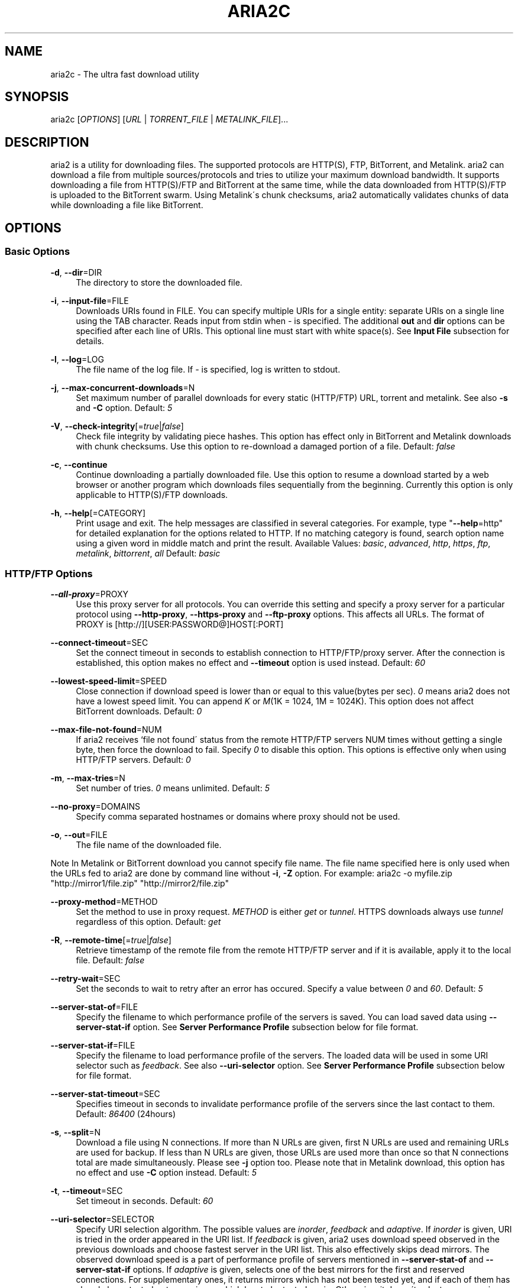 .\"     Title: aria2c
.\"    Author: 
.\" Generator: DocBook XSL Stylesheets v1.73.2 <http://docbook.sf.net/>
.\"      Date: 02/28/2009
.\"    Manual: 
.\"    Source: 
.\"
.TH "ARIA2C" "1" "02/28/2009" "" ""
.\" disable hyphenation
.nh
.\" disable justification (adjust text to left margin only)
.ad l
.SH "NAME"
aria2c \- The ultra fast download utility
.SH "SYNOPSIS"
aria2c [\fIOPTIONS\fR] [\fIURL\fR | \fITORRENT_FILE\fR | \fIMETALINK_FILE\fR]\&...
.sp
.SH "DESCRIPTION"
aria2 is a utility for downloading files\&. The supported protocols are HTTP(S), FTP, BitTorrent, and Metalink\&. aria2 can download a file from multiple sources/protocols and tries to utilize your maximum download bandwidth\&. It supports downloading a file from HTTP(S)/FTP and BitTorrent at the same time, while the data downloaded from HTTP(S)/FTP is uploaded to the BitTorrent swarm\&. Using Metalink\'s chunk checksums, aria2 automatically validates chunks of data while downloading a file like BitTorrent\&.
.sp
.SH "OPTIONS"
.SS "Basic Options"
.PP
\fB\-d\fR, \fB\-\-dir\fR=DIR
.RS 4
The directory to store the downloaded file\&.
.RE
.PP
\fB\-i\fR, \fB\-\-input\-file\fR=FILE
.RS 4
Downloads URIs found in FILE\&. You can specify multiple URIs for a single entity: separate URIs on a single line using the TAB character\&. Reads input from stdin when
\fI\-\fR
is specified\&. The additional
\fBout\fR
and
\fBdir\fR
options can be specified after each line of URIs\&. This optional line must start with white space(s)\&. See
\fBInput File\fR
subsection for details\&.
.RE
.PP
\fB\-l\fR, \fB\-\-log\fR=LOG
.RS 4
The file name of the log file\&. If
\fI\-\fR
is specified, log is written to stdout\&.
.RE
.PP
\fB\-j\fR, \fB\-\-max\-concurrent\-downloads\fR=N
.RS 4
Set maximum number of parallel downloads for every static (HTTP/FTP) URL, torrent and metalink\&. See also
\fB\-s\fR
and
\fB\-C\fR
option\&. Default:
\fI5\fR
.RE
.PP
\fB\-V\fR, \fB\-\-check\-integrity\fR[=\fItrue\fR|\fIfalse\fR]
.RS 4
Check file integrity by validating piece hashes\&. This option has effect only in BitTorrent and Metalink downloads with chunk checksums\&. Use this option to re\-download a damaged portion of a file\&. Default:
\fIfalse\fR
.RE
.PP
\fB\-c\fR, \fB\-\-continue\fR
.RS 4
Continue downloading a partially downloaded file\&. Use this option to resume a download started by a web browser or another program which downloads files sequentially from the beginning\&. Currently this option is only applicable to HTTP(S)/FTP downloads\&.
.RE
.PP
\fB\-h\fR, \fB\-\-help\fR[=CATEGORY]
.RS 4
Print usage and exit\&. The help messages are classified in several categories\&. For example, type "\fB\-\-help\fR=http" for detailed explanation for the options related to HTTP\&. If no matching category is found, search option name using a given word in middle match and print the result\&. Available Values:
\fIbasic\fR,
\fIadvanced\fR,
\fIhttp\fR,
\fIhttps\fR,
\fIftp\fR,
\fImetalink\fR,
\fIbittorrent\fR,
\fIall\fR
Default:
\fIbasic\fR
.RE
.SS "HTTP/FTP Options"
.PP
\fB\-\-all\-proxy\fR=PROXY
.RS 4
Use this proxy server for all protocols\&. You can override this setting and specify a proxy server for a particular protocol using
\fB\-\-http\-proxy\fR,
\fB\-\-https\-proxy\fR
and
\fB\-\-ftp\-proxy\fR
options\&. This affects all URLs\&. The format of PROXY is [http://][USER:PASSWORD@]HOST[:PORT]
.RE
.PP
\fB\-\-connect\-timeout\fR=SEC
.RS 4
Set the connect timeout in seconds to establish connection to HTTP/FTP/proxy server\&. After the connection is established, this option makes no effect and
\fB\-\-timeout\fR
option is used instead\&. Default:
\fI60\fR
.RE
.PP
\fB\-\-lowest\-speed\-limit\fR=SPEED
.RS 4
Close connection if download speed is lower than or equal to this value(bytes per sec)\&.
\fI0\fR
means aria2 does not have a lowest speed limit\&. You can append
\fIK\fR
or
\fIM\fR(1K = 1024, 1M = 1024K)\&. This option does not affect BitTorrent downloads\&. Default:
\fI0\fR
.RE
.PP
\fB\-\-max\-file\-not\-found\fR=NUM
.RS 4
If aria2 receives `file not found\' status from the remote HTTP/FTP servers NUM times without getting a single byte, then force the download to fail\&. Specify
\fI0\fR
to disable this option\&. This options is effective only when using HTTP/FTP servers\&. Default:
\fI0\fR
.RE
.PP
\fB\-m\fR, \fB\-\-max\-tries\fR=N
.RS 4
Set number of tries\&.
\fI0\fR
means unlimited\&. Default:
\fI5\fR
.RE
.PP
\fB\-\-no\-proxy\fR=DOMAINS
.RS 4
Specify comma separated hostnames or domains where proxy should not be used\&.
.RE
.PP
\fB\-o\fR, \fB\-\-out\fR=FILE
.RS 4
The file name of the downloaded file\&.
.RE
.sp
.it 1 an-trap
.nr an-no-space-flag 1
.nr an-break-flag 1
.br
Note
In Metalink or BitTorrent download you cannot specify file name\&. The file name specified here is only used when the URLs fed to aria2 are done by command line without \fB\-i\fR, \fB\-Z\fR option\&. For example: aria2c \-o myfile\&.zip "http://mirror1/file\&.zip" "http://mirror2/file\&.zip"
.PP
\fB\-\-proxy\-method\fR=METHOD
.RS 4
Set the method to use in proxy request\&.
\fIMETHOD\fR
is either
\fIget\fR
or
\fItunnel\fR\&. HTTPS downloads always use
\fItunnel\fR
regardless of this option\&. Default:
\fIget\fR
.RE
.PP
\fB\-R\fR, \fB\-\-remote\-time\fR[=\fItrue\fR|\fIfalse\fR]
.RS 4
Retrieve timestamp of the remote file from the remote HTTP/FTP server and if it is available, apply it to the local file\&. Default:
\fIfalse\fR
.RE
.PP
\fB\-\-retry\-wait\fR=SEC
.RS 4
Set the seconds to wait to retry after an error has occured\&. Specify a value between
\fI0\fR
and
\fI60\fR\&. Default:
\fI5\fR
.RE
.PP
\fB\-\-server\-stat\-of\fR=FILE
.RS 4
Specify the filename to which performance profile of the servers is saved\&. You can load saved data using
\fB\-\-server\-stat\-if\fR
option\&. See
\fBServer Performance Profile\fR
subsection below for file format\&.
.RE
.PP
\fB\-\-server\-stat\-if\fR=FILE
.RS 4
Specify the filename to load performance profile of the servers\&. The loaded data will be used in some URI selector such as
\fIfeedback\fR\&. See also
\fB\-\-uri\-selector\fR
option\&. See
\fBServer Performance Profile\fR
subsection below for file format\&.
.RE
.PP
\fB\-\-server\-stat\-timeout\fR=SEC
.RS 4
Specifies timeout in seconds to invalidate performance profile of the servers since the last contact to them\&. Default:
\fI86400\fR
(24hours)
.RE
.PP
\fB\-s\fR, \fB\-\-split\fR=N
.RS 4
Download a file using N connections\&. If more than N URLs are given, first N URLs are used and remaining URLs are used for backup\&. If less than N URLs are given, those URLs are used more than once so that N connections total are made simultaneously\&. Please see
\fB\-j\fR
option too\&. Please note that in Metalink download, this option has no effect and use
\fB\-C\fR
option instead\&. Default:
\fI5\fR
.RE
.PP
\fB\-t\fR, \fB\-\-timeout\fR=SEC
.RS 4
Set timeout in seconds\&. Default:
\fI60\fR
.RE
.PP
\fB\-\-uri\-selector\fR=SELECTOR
.RS 4
Specify URI selection algorithm\&. The possible values are
\fIinorder\fR,
\fIfeedback\fR
and
\fIadaptive\fR\&. If
\fIinorder\fR
is given, URI is tried in the order appeared in the URI list\&. If
\fIfeedback\fR
is given, aria2 uses download speed observed in the previous downloads and choose fastest server in the URI list\&. This also effectively skips dead mirrors\&. The observed download speed is a part of performance profile of servers mentioned in
\fB\-\-server\-stat\-of\fR
and
\fB\-\-server\-stat\-if\fR
options\&. If
\fIadaptive\fR
is given, selects one of the best mirrors for the first and reserved connections\&. For supplementary ones, it returns mirrors which has not been tested yet, and if each of them has already been tested, returns mirrors which has to be tested again\&. Otherwise, it doesn\'t select anymore mirrors\&. Like
\fIfeedback\fR, it uses a performance profile of servers\&. Default:
\fIinorder\fR
.RE
.SS "HTTP Specific Options"
.PP
\fB\-\-ca\-certificate\fR=FILE
.RS 4
Use the certificate authorities in FILE to verify the peers\&. The certificate file must be in PEM format and can contain multiple CA certificates\&. Use
\fB\-\-check\-certificate\fR
option to enable verification\&.
.RE
.PP
\fB\-\-certificate\fR=FILE
.RS 4
Use the client certificate in FILE\&. The certificate must be in PEM format\&. You may use
\fB\-\-private\-key\fR
option to specify the private key\&.
.RE
.PP
\fB\-\-check\-certificate\fR[=\fItrue\fR|\fIfalse\fR]
.RS 4
Verify the peer using certificates specified in
\fB\-\-ca\-certificate\fR
option\&. Default:
\fItrue\fR
.RE
.PP
\fB\-\-http\-auth\-challenge\fR[=\fItrue\fR|\fIfalse\fR]
.RS 4
Send HTTP authorization header only when it is requested by the server\&. If
\fIfalse\fR
is set, then authorization header is always sent to the server\&. There is an exception: if username and password are embedded in URI, authorization header is always sent to the server regardless of this option\&. Default:
\fItrue\fR
.RE
.PP
\fB\-\-http\-auth\-scheme\fR=SCHEME
.RS 4
Set HTTP authentication scheme\&. Currently,
\fIbasic\fR
is the only supported scheme\&. Default:
\fIbasic\fR
.RE
.PP
\fB\-\-http\-user\fR=USER
.RS 4
Set HTTP user\&. This affects all URLs\&.
.RE
.PP
\fB\-\-http\-passwd\fR=PASSWD
.RS 4
Set HTTP password\&. This affects all URLs\&.
.RE
.PP
\fB\-\-http\-proxy\fR=PROXY
.RS 4
Use this proxy server for HTTP\&. See also
\fB\-\-all\-proxy\fR
option\&. This affects all URLs\&. The format of PROXY is [http://][USER:PASSWORD@]HOST[:PORT]
.RE
.PP
\fB\-\-https\-proxy\fR=PROXY
.RS 4
Use this proxy server for HTTPS\&. See also
\fB\-\-all\-proxy\fR
option\&. This affects all URLs\&. The format of PROXY is [http://][USER:PASSWORD@]HOST[:PORT]
.RE
.PP
\fB\-\-private\-key\fR=FILE
.RS 4
Use the private key in FILE\&. The private key must be decrypted and in PEM format\&. The behavior when encrypted one is given is undefined\&. See also
\fB\-\-certificate\fR
option\&.
.RE
.PP
\fB\-\-referer\fR=REFERER
.RS 4
Set Referer\&. This affects all URLs\&.
.RE
.PP
\fB\-\-enable\-http\-keep\-alive\fR[=\fItrue\fR|\fIfalse\fR]
.RS 4
Enable HTTP/1\&.1 persistent connection\&. Default:
\fItrue\fR
.RE
.PP
\fB\-\-enable\-http\-pipelining\fR[=\fItrue\fR|\fIfalse\fR]
.RS 4
Enable HTTP/1\&.1 pipelining\&. Default:
\fIfalse\fR
.RE
.PP
\fB\-\-header\fR=HEADER
.RS 4
Append HEADER to HTTP request header\&. You can use this option repeatedly to specify more than one header: aria2c
\fB\-\-header\fR="X\-A: b78"
\fB\-\-header\fR="X\-B: 9J1" "http://host/file"
.RE
.PP
\fB\-\-load\-cookies\fR=FILE
.RS 4
Load Cookies from FILE using the Firefox3 format (SQLite3) and the Mozilla/Firefox(1\&.x/2\&.x)/Netscape format\&.
.RE
.sp
.it 1 an-trap
.nr an-no-space-flag 1
.nr an-break-flag 1
.br
Note
If aria2 is built without libsqlite3, then it doesn\'t support Firefox3 cookie format\&.
.PP
\fB\-\-use\-head\fR[=\fItrue\fR|\fIfalse\fR]
.RS 4
Use HEAD method for the first request to the HTTP server\&. Default:
\fItrue\fR
.RE
.PP
\fB\-U\fR, \fB\-\-user\-agent\fR=USER_AGENT
.RS 4
Set user agent for HTTP(S) downloads\&.
.RE
.SS "FTP Specific Options"
.PP
\fB\-\-ftp\-user\fR=USER
.RS 4
Set FTP user\&. This affects all URLs\&. Default:
\fIanonymous\fR
.RE
.PP
\fB\-\-ftp\-passwd\fR=PASSWD
.RS 4
Set FTP password\&. This affects all URLs\&. Default:
\fIARIA2USER@\fR
.RE
.PP
\fB\-p\fR, \fB\-\-ftp\-pasv\fR[=\fItrue\fR|\fIfalse\fR]
.RS 4
Use the passive mode in FTP\&. If
\fIfalse\fR
is given, the active mode will be used\&. Default:
\fItrue\fR
.RE
.PP
\fB\-\-ftp\-proxy\fR=PROXY
.RS 4
Use this proxy server for FTP\&. See also
\fB\-\-all\-proxy\fR
option\&. This affects all URLs\&. The format of PROXY is [http://][USER:PASSWORD@]HOST[:PORT]
.RE
.PP
\fB\-\-ftp\-type\fR=TYPE
.RS 4
Set FTP transfer type\&. TYPE is either
\fIbinary\fR
or
\fIascii\fR\&. Default:
\fIbinary\fR
.RE
.PP
\fB\-\-ftp\-reuse\-connection\fR[=\fItrue\fR|\fIfalse\fR]
.RS 4
Reuse connection in FTP\&. Default:
\fItrue\fR
.RE
.PP
\fB\-n\fR, \fB\-\-no\-netrc\fR
.RS 4
Disables netrc support\&. netrc support is enabled by default\&.
.RE
.SS "BitTorrent/Metalink Options"
.PP
\fB\-\-select\-file\fR=INDEX\&...
.RS 4
Set file to download by specifying its index\&. You can find the file index using the
\fB\-\-show\-files\fR
option\&. Multiple indexes can be specified by using ",", for example:
\fI3,6\fR\&. You can also use "\-" to specify a range:
\fI1\-5\fR\&. "," and "\-" can be used together:
\fI1\-5,8,9\fR\&. When used with the \-M option, index may vary depending on the query (see
\fB\-\-metalink\-\fR* options)\&.
.RE
.sp
.it 1 an-trap
.nr an-no-space-flag 1
.nr an-break-flag 1
.br
Note
In multi file torrent, the adjacent files specified by this option may also be downloaded\&. This is by design, not a bug\&. A single piece may include several files or part of files, and aria2 writes the piece to the appropriate files\&.
.PP
\fB\-S\fR, \fB\-\-show\-files\fR
.RS 4
Print file listing of \&.torrent or \&.metalink file and exit\&. In case of \&.torrent file, additional information (infohash, piece length, etc) is also printed\&.
.RE
.SS "BitTorrent Specific Options"
.PP
\fB\-\-bt\-external\-ip\fR=IPADDRESS
.RS 4
Specify the external IP address to report to a BitTorrent tracker\&. Although this function is named "external", it can accept any kind of IP addresses\&. IPADDRESS must be a numeric IP address\&.
.RE
.PP
\fB\-\-bt\-hash\-check\-seed\fR[=\fItrue\fR|\fIfalse\fR]
.RS 4
If
\fItrue\fR
is given, after hash check using
\fB\-\-check\-integrity\fR
option and file is complete, continue to seed file\&. If you want to check file and download it only when it is damaged or incomplete, set this option to
\fIfalse\fR\&. This option has effect only on BitTorrent download\&. Default:
\fItrue\fR
.RE
.PP
\fB\-\-bt\-max\-open\-files\fR=NUM
.RS 4
Specify maximum number of files to open in each BitTorrent download\&. Default:
\fI100\fR
.RE
.PP
\fB\-\-bt\-max\-peers\fR=NUM
.RS 4
Specify the maximum number of peers per torrent\&.
\fI0\fR
means unlimited\&. See also
\fB\-\-bt\-request\-peer\-speed\-limit\fR
option\&. Default:
\fI55\fR
.RE
.PP
\fB\-\-bt\-min\-crypto\-level\fR=\fIplain\fR|\fIarc4\fR
.RS 4
Set minimum level of encryption method\&. If several encryption methods are provided by a peer, aria2 chooses the lowest one which satisfies the given level\&. Default:
\fIplain\fR
.RE
.PP
\fB\-\-bt\-require\-crypto\fR=\fItrue\fR|\fIfalse\fR
.RS 4
If true is given, aria2 doesn\'t accept and establish connection with legacy BitTorrent handshake(\e19BitTorrent protocol)\&. Thus aria2 always uses Obfuscation handshake\&. Default:
\fIfalse\fR
.RE
.PP
\fB\-\-bt\-request\-peer\-speed\-limit\fR=SPEED
.RS 4
If the whole download speed of every torrent is lower than SPEED, aria2 temporarily increases the number of peers to try for more download speed\&. Configuring this option with your preferred download speed can increase your download speed in some cases\&. You can append
\fIK\fR
or
\fIM\fR(1K = 1024, 1M = 1024K)\&. Default:
\fI50K\fR
.RE
.PP
\fB\-\-bt\-seed\-unverified\fR[=\fItrue\fR|\fIfalse\fR]
.RS 4
Seed previously downloaded files without verifying piece hashes\&. Default:
\fIfalse\fR
.RE
.PP
\fB\-\-dht\-entry\-point\fR=HOST:PORT
.RS 4
Set host and port as an entry point to DHT network\&.
.RE
.PP
\fB\-\-dht\-file\-path\fR=PATH
.RS 4
Change the DHT routing table file to PATH\&. Default:
\fI$HOME/\&.aria2/dht\&.dat\fR
.RE
.PP
\fB\-\-dht\-listen\-port\fR=PORT\&...
.RS 4
Set UDP listening port for DHT\&. Multiple ports can be specified by using ",", for example:
\fI6881,6885\fR\&. You can also use "\-" to specify a range:
\fI6881\-6999\fR\&. "," and "\-" can be used together\&. Default:
\fI6881\-6999\fR
.RE
.sp
.it 1 an-trap
.nr an-no-space-flag 1
.nr an-break-flag 1
.br
Note
Make sure that the specified ports are open for incoming UDP traffic\&.
.PP
\fB\-\-direct\-file\-mapping\fR=\fItrue\fR|\fIfalse\fR
.RS 4
Directly read from and write to each file mentioned in \&.torrent file\&. Use this option if lots of files are listed in \&.torrent file and aria2 complains it cannot open files anymore\&. Default:
\fItrue\fR
.RE
.PP
\fB\-\-enable\-dht\fR[=\fItrue\fR|\fIfalse\fR]
.RS 4
Enable DHT functionality\&. If a private flag is set in a torrent, aria2 doesn\'t use DHT for that download even if
\fItrue\fR
is given\&. Default:
\fIfalse\fR
.RE
.PP
\fB\-\-enable\-peer\-exchange\fR[=\fItrue\fR|\fIfalse\fR]
.RS 4
Enable Peer Exchange extension\&. If a private flag is set in a torrent, this feature is disabled for that download even if
\fItrue\fR
is given\&. Default:
\fItrue\fR
.RE
.PP
\fB\-\-follow\-torrent\fR=\fItrue\fR|\fIfalse\fR|\fImem\fR
.RS 4
If
\fItrue\fR
or
\fImem\fR
is specified, when a file whose suffix is "\&.torrent" or content type is "application/x\-bittorrent" is downloaded, aria2 parses it as a torrent file and downloads files mentioned in it\&. If
\fImem\fR
is specified, a torrent file is not written to the disk, but is just kept in memory\&. If
\fIfalse\fR
is specified, the action mentioned above is not taken\&. Default:
\fItrue\fR
.RE
.PP
\fB\-\-listen\-port\fR=PORT\&...
.RS 4
Set TCP port number for BitTorrent downloads\&. Multiple ports can be specified by using ",", for example:
\fI6881,6885\fR\&. You can also use "\-" to specify a range:
\fI6881\-6999\fR\&. "," and "\-" can be used together:
\fI6881\-6889,6999\fR\&. Default:
\fI6881\-6999\fR
.RE
.sp
.it 1 an-trap
.nr an-no-space-flag 1
.nr an-break-flag 1
.br
Note
Make sure that the specified ports are open for incoming TCP traffic\&.
.PP
\fB\-\-max\-overall\-upload\-limit\fR=SPEED
.RS 4
Set max overall upload speed in bytes/sec\&.
\fI0\fR
means unrestricted\&. You can append
\fIK\fR
or
\fIM\fR(1K = 1024, 1M = 1024K)\&. To limit the upload speed per torrent, use
\fB\-\-max\-upload\-limit\fR
option\&. If non\-zero value is specified,
\fB\-\-max\-upload\-limit\fR
option is ignored\&. Default:
\fI0\fR
.RE
.PP
\fB\-u\fR, \fB\-\-max\-upload\-limit\fR=SPEED
.RS 4
Set max upload speed per each torrent in bytes/sec\&.
\fI0\fR
means unrestricted\&. You can append
\fIK\fR
or
\fIM\fR(1K = 1024, 1M = 1024K)\&. To limit the overall upload speed, use
\fB\-\-max\-overall\-upload\-limit\fR
option\&. Default:
\fI0\fR
.RE
.PP
\fB\-\-peer\-id\-prefix\fR=PEERI_ID_PREFIX
.RS 4
Specify the prefix of peer ID\&. The peer ID in BitTorrent is 20 byte length\&. If more than 20 bytes are specified, only first 20 bytes are used\&. If less than 20 bytes are specified, the random alphabet characters are added to make it\'s length 20 bytes\&. Default:
\fI\-aria2\-\fR
.RE
.PP
\fB\-\-seed\-ratio\fR=RATIO
.RS 4
Specify share ratio\&. Seed completed torrents until share ratio reaches RATIO\&. You are strongly encouraged to specify equals or more than
\fI1\&.0\fR
here\&. Specify
\fI0\&.0\fR
if you intend to do seeding regardless of share ratio\&. If
\fB\-\-seed\-time\fR
option is specified along with this option, seeding ends when at least one of the conditions is satisfied\&. Default:
\fI1\&.0\fR
.RE
.PP
\fB\-\-seed\-time\fR=MINUTES
.RS 4
Specify seeding time in minutes\&. Also see the
\fB\-\-seed\-ratio\fR
option\&.
.RE
.PP
\fB\-T\fR, \fB\-\-torrent\-file\fR=TORRENT_FILE
.RS 4
The path to the \&.torrent file\&. You are not required to use this option because you can specify a torrent file without \-T\&.
.RE
.SS "Metalink Specific Options"
.PP
\fB\-\-follow\-metalink\fR=\fItrue\fR|\fIfalse\fR|\fImem\fR
.RS 4
If
\fItrue\fR
or
\fImem\fR
is specified, when a file whose suffix is "\&.metaink" or content type of "application/metalink+xml" is downloaded, aria2 parses it as a metalink file and downloads files mentioned in it\&. If
\fImem\fR
is specified, a metalink file is not written to the disk, but is just kept in memory\&. If
\fIfalse\fR
is specified, the action mentioned above is not taken\&. Default:
\fItrue\fR
.RE
.PP
\fB\-M\fR, \fB\-\-metalink\-file\fR=METALINK_FILE
.RS 4
The file path to \&.metalink file\&. You are not required to use this option because you can specify a metalink file without \-M\&.
.RE
.PP
\fB\-C\fR, \fB\-\-metalink\-servers\fR=NUM_SERVERS
.RS 4
The number of servers to connect to simultaneously\&. Some Metalinks regulate the number of servers to connect\&. aria2 strictly respects them\&. This means that if Metalink defines the maxconnections attribute lower than NUM_SERVERS, then aria2 uses the value of maxconnections attribute instead of NUM_SERVERS\&. See also
\fB\-s\fR
and
\fB\-j\fR
options\&. Default:
\fI5\fR
.RE
.PP
\fB\-\-metalink\-language\fR=LANGUAGE
.RS 4
The language of the file to download\&.
.RE
.PP
\fB\-\-metalink\-location\fR=LOCATION[,\&...]
.RS 4
The location of the preferred server\&. A comma\-delimited list of locations is acceptable, for example,
\fIJP,US\fR\&.
.RE
.PP
\fB\-\-metalink\-os\fR=OS
.RS 4
The operating system of the file to download\&.
.RE
.PP
\fB\-\-metalink\-version\fR=VERSION
.RS 4
The version of the file to download\&.
.RE
.PP
\fB\-\-metalink\-preferred\-protocol\fR=PROTO
.RS 4
Specify preferred protocol\&. The possible values are
\fIhttp\fR,
\fIhttps\fR,
\fIftp\fR
and
\fInone\fR\&. Specify
\fInone\fR
to disable this feature\&. Default:
\fInone\fR
.RE
.PP
\fB\-\-metalink\-enable\-unique\-protocol\fR=\fItrue\fR|\fIfalse\fR
.RS 4
If
\fItrue\fR
is given and several protocols are available for a mirror in a metalink file, aria2 uses one of them\&. Use
\fB\-\-metalink\-preferred\-protocol\fR
option to specify the preference of protocol\&. Default:
\fItrue\fR
.RE
.SS "Advanced Options"
.PP
\fB\-\-allow\-overwrite\fR=\fItrue\fR|\fIfalse\fR
.RS 4
If
\fIfalse\fR
is given, aria2 doesn\'t download a file which already exists but the corresponding \&.aria2 file doesn\'t exist\&. In HTTP(S)/FTP download, if
\fB\-\-auto\-file\-renaming\fR=\fItrue\fR
then, file name will be renamed\&. See
\fB\-\-auto\-file\-renaming\fR
for details\&. Default:
\fIfalse\fR
.RE
.PP
\fB\-\-allow\-piece\-length\-change\fR=\fItrue\fR|\fIfalse\fR
.RS 4
If false is given, aria2 aborts download when a piece length is different from one in a control file\&. If true is given, you can proceed but some download progress will be lost\&. Default:
\fIfalse\fR
.RE
.PP
\fB\-\-async\-dns\fR[=\fItrue\fR|\fIfalse\fR]
.RS 4
Enable asynchronous DNS\&. Default:
\fItrue\fR
.RE
.PP
\fB\-\-auto\-file\-renaming\fR[=\fItrue\fR|\fIfalse\fR]
.RS 4
Rename file name if the same file already exists\&. This option works only in HTTP(S)/FTP download\&. The new file name has a dot and a number(1\&.\&.9999) appended\&. Default:
\fItrue\fR
.RE
.PP
\fB\-\-auto\-save\-interval\fR=SEC
.RS 4
Save a control file(*\&.aria2) every SEC seconds\&. If
\fI0\fR
is given, a control file is not saved during download\&. aria2 saves a control file when it stops regardless of the value\&. The possible values are between
\fI0\fR
to
\fI600\fR\&. Default:
\fI60\fR
.RE
.PP
\fB\-\-conf\-path\fR=PATH
.RS 4
Change the configuration file path to PATH\&. Default:
\fI$HOME/\&.aria2/aria2\&.conf\fR
.RE
.PP
\fB\-D\fR, \fB\-\-daemon\fR
.RS 4
Run as daemon\&.
.RE
.PP
\fB\-\-enable\-direct\-io\fR[=\fItrue\fR|\fIfalse\fR]
.RS 4
Enable directI/O, which lowers cpu usage while allocating/checking files\&. Turn off if you encounter any error\&. Default:
\fItrue\fR
.RE
.PP
\fB\-\-enable\-http\-server\fR[=\fItrue\fR|\fIfalse\fR]
.RS 4
Enable the built\-in HTTP server\&. Currently, this is the experimental feature and it just provides the current download progress\&. Use your web browser(console\-based ones, such as elinks, w3m, are recommended) to connect the server and see what\'s what\&. See also
\fB\-\-http\-server\-listen\-port\fR
option\&. Default:
\fIfalse\fR
.RE
.PP
\fB\-\-event\-poll\fR=POLL
.RS 4
Specify the method for polling events\&. The possible Values are
\fIepoll\fR
and
\fIselect\fR\&. If you use recent Linux that has epoll, then the default value is
\fIepoll\fR\&. Otherwise, the default value is
\fIselect\fR\&.
.RE
.PP
\fB\-\-file\-allocation\fR=METHOD
.RS 4
Specify file allocation method\&. METHOD is either
\fInone\fR
or
\fIprealloc\fR\&.
\fInone\fR
doesn\'t pre\-allocate file space\&.
\fIprealloc\fR
pre\-allocates file space before download begins\&. This may take some time depending on the size of the file\&. Default:
\fIprealloc\fR
.RE
.PP
\fB\-\-log\-level\fR=LEVEL
.RS 4
Set log level to output\&. LEVEL is either
\fIdebug\fR,
\fIinfo\fR,
\fInotice\fR,
\fIwarn\fR
or
\fIerror\fR\&. Default:
\fIdebug\fR
.RE
.PP
\fB\-\-summary\-interval\fR=SEC
.RS 4
Set interval in seconds to output download progress summary\&. Setting
\fI0\fR
suppresses the output\&. Default:
\fI60\fR
.RE
.sp
.it 1 an-trap
.nr an-no-space-flag 1
.nr an-break-flag 1
.br
Note
In multi file torrent downloads, the files adjacent forward to the specified files are also allocated if they share the same piece\&.
.PP
\fB\-Z\fR, \fB\-\-force\-sequential\fR[=\fItrue\fR|\fIfalse\fR]
.RS 4
Fetch URIs in the command\-line sequentially and download each URI in a separate session, like the usual command\-line download utilities\&. Default:
\fIfalse\fR
.RE
.PP
\fB\-\-http\-server\-listen\-port\fR=PORT
.RS 4
Specify a port number for the built\-in HTTP Server to listen to\&. See also
\fB\-\-enable\-http\-server\fR
option\&. The possible Values are
\fI1024\fR\-\fI65535\fR\&. Default:
\fI6800\fR
.RE
.PP
\fB\-\-max\-download\-limit\fR=SPEED
.RS 4
Set max download speed in bytes per sec\&.
\fI0\fR
means unrestricted\&. You can append
\fIK\fR
or
\fIM\fR(1K = 1024, 1M = 1024K)\&. Default:
\fI0\fR
.RE
.PP
\fB\-\-no\-conf\fR
.RS 4
Disable loading aria2\&.conf file\&.
.RE
.PP
\fB\-\-no\-file\-allocation\-limit\fR=SIZE
.RS 4
No file allocation is made for files whose size is smaller than SIZE\&. You can append
\fIK\fR
or
\fIM\fR(1K = 1024, 1M = 1024K)\&. Default:
\fI5M\fR
.RE
.PP
\fB\-P\fR, \fB\-\-parameterized\-uri\fR[=\fItrue\fR|\fIfalse\fR]
.RS 4
Enable parameterized URI support\&. You can specify set of parts:
\fIhttp://{sv1,sv2,sv3}/foo\&.iso\fR\&. Also you can specify numeric sequences with step counter:
\fIhttp://host/image[000\-100:2]\&.img\fR\&. A step counter can be omitted\&. If all URIs do not point to the same file, such as the second example above, \-Z option is required\&. Default:
\fIfalse\fR
.RE
.PP
\fB\-q\fR, \fB\-\-quiet\fR[=\fItrue\fR|\fIfalse\fR]
.RS 4
Make aria2 quiet (no console output)\&. Default:
\fIfalse\fR
.RE
.PP
\fB\-\-realtime\-chunk\-checksum\fR=\fItrue\fR|\fIfalse\fR
.RS 4
Validate chunk of data by calculating checksum while downloading a file if chunk checksums are provided\&. Default:
\fItrue\fR
.RE
.PP
\fB\-\-stop\fR=SEC
.RS 4
Stop application after SEC seconds has passed\&. If
\fI0\fR
is given, this feature is disabled\&. Default:
\fI0\fR
.RE
.PP
\fB\-v\fR, \fB\-\-version\fR
.RS 4
Print the version number, copyright and the configuration information and exit\&.
.RE
.SS "Options That Take An Optional Argument"
The options that have its argument surrounded by square brackets([]) take an optional argument\&. Usually omiting the argument is evaluated to \fItrue\fR\&. If you use short form of these options(such as \fI\-V\fR) and give an argument, then the option name and its argument should be concatenated(e\&.g\&. \fI\-Vfalse\fR)\&. If any spaces are inserted between the option name and the argument, the argument will be treated as URI and usually this is not what you expect\&.
.sp
.SS "URL, TORRENT_FILE, METALINK_FILE"
You can specify multiple URLs in command\-line\&. Unless you specify \fB\-Z\fR option, all URLs must point to the same file or downloading will fail\&.
.sp
You can also specify arbitrary number of torrent files and metalink files stored on a local drive\&. Please note that they are always treated as a separate download\&.
.sp
You can specify both torrent file with \-T option and URLs\&. By doing this, you can download a file from both torrent swarm and HTTP(S)/FTP server at the same time, while the data from HTTP(S)/FTP are uploaded to the torrent swarm\&. Note that only single file torrent can be integrated with HTTP(S)/FTP\&.
.sp
.sp
.it 1 an-trap
.nr an-no-space-flag 1
.nr an-break-flag 1
.br
Note
Make sure that URL is quoted with single(\') or double(") quotation if it contains "&" or any characters that have special meaning in shell\&.
.sp
.SS "Resuming Download"
Usually, you can resume transfer by just issuing same command(aria2c URL) if the previous transfer is made by aria2\&.
.sp
If the previous transfer is made by a browser or wget like sequential download manager, then use \-c option to continue the transfer(aria2c \fB\-c\fR URL)\&.
.sp
.SH "EXIT STATUS"
Because aria2 can handle multiple downloads at once, it encounters lots of errors in a session\&. aria2 returns the following exit status based on the last error encountered\&.
.PP
\fB0\fR
.RS 4
If all downloads are successful\&.
.RE
.PP
\fB1\fR
.RS 4
If an unknown error occurs\&.
.RE
.PP
\fB2\fR
.RS 4
If time out occurs\&.
.RE
.PP
\fB3\fR
.RS 4
If a resource is not found\&.
.RE
.PP
\fB4\fR
.RS 4
If aria2 sees the specfied number of "resource not found" error\&. See
\fB\-\-max\-file\-not\-found\fR
option)\&.
.RE
.PP
\fB5\fR
.RS 4
If a download aborts because download speed is too slow\&. See
\fB\-\-lowest\-speed\-limit\fR
option)
.RE
.PP
\fB6\fR
.RS 4
If network problem occurs\&.
.RE
.PP
\fB7\fR
.RS 4
If there are unfinished downloads\&. This error is only reported if all finished downloads are successful and there are unfinished downloads in a queue when aria2 exits by pressing Ctrl\-C by an user or sending TERM or INT signal\&.
.RE
.sp
.it 1 an-trap
.nr an-no-space-flag 1
.nr an-break-flag 1
.br
Note
An error occurred in a finished download will not be reported as exit status\&.
.sp
.SH "ENVIRONMENT"
aria2 recognizes the following environment variables\&.
.PP
http_proxy [http://][USER:PASSWORD@]HOST[:PORT]
.RS 4
Specify proxy server for use in HTTP\&. Overrides http\-proxy value in configuration file\&. The command\-line option
\fB\-\-http\-proxy\fR
overrides this value\&.
.RE
.PP
https_proxy [http://][USER:PASSWORD@]HOST[:PORT]
.RS 4
Specify proxy server for use in HTTPS\&. Overrides https\-proxy value in configuration file\&. The command\-line option
\fB\-\-https\-proxy\fR
overrides this value\&.
.RE
.PP
ftp_proxy [http://][USER:PASSWORD@]HOST[:PORT]
.RS 4
Specify proxy server for use in FTP\&. Overrides ftp\-proxy value in configuration file\&. The command\-line option
\fB\-\-ftp\-proxy\fR
overrides this value\&.
.RE
.PP
all_proxy [http://][USER:PASSWORD@]HOST[:PORT]
.RS 4
Specify proxy server for use if no protocol\-specific proxy is specified\&. Overrides all\-proxy value in configuration file\&. The command\-line option
\fB\-\-all\-proxy\fR
overrides this value\&.
.RE
.PP
no_proxy [DOMAIN,\&...]
.RS 4
Specify comma\-separated hostname or domains to which proxy should not be used\&. Overrides no\-proxy value in configuration file\&. The command\-line option
\fB\-\-no\-proxy\fR
overrides this value\&.
.RE
.SH "FILES"
.SS "aria2\&.conf"
By default, aria2 parses \fI$HOME/\&.aria2/aria2\&.conf\fR as a configuraiton file\&. You can specify the path to configuration file using \fB\-\-conf\-path\fR option\&. If you don\'t want to use the configuraitonf file, use \fB\-\-no\-conf\fR option\&.
.sp
The configuration file is a text file and has 1 option per each line\&. In each line, you can specify name\-value pair in the format: NAME=VALUE, where name is the long command\-line option name without "\-\-" prefix\&. You can use same syntax for the command\-line option\&. The lines beginning "#" are treated as comments\&.
.sp
.sp
.RS 4
.nf
# sample configuration file for aria2c
listen\-port=60000
dht\-listen\-port=60000
seed\-ratio=1\&.0
max\-upload\-limit=50K
ftp\-pasv=true
.fi
.RE
.SS "dht\&.dat"
By default, the routing table of DHT is saved to the path $HOME/\&.aria2/dht\&.dat\&.
.sp
.SS "Control File"
aria2 uses a control file to track the progress of a download\&. A control file is placed in the same directory as the downloading file and its filename is the filename of downloading file with "\&.aria2" appended\&. For example, if you are downloading file\&.zip, then the control file should be file\&.zip\&.aria2\&. (There is a exception for this naming convention\&. If you are downloading a multi torrent, its control file is the "top directory" name of the torrent with "\&.aria2" appended\&. The "top directory" name is a value of "name" key in "info" directory in a torrent file\&.)
.sp
Usually a control file is deleted once download completed\&. If aria2 decides that download cannot be resumed(for example, when downloading a file from a HTTP server which doesn\'t support resume), a control file is not created\&.
.sp
Normally if you lose a control file, you cannot resume download\&. But if you have a torrent or metalink with chunk checksums for the file, you can resume the download without a control file by giving \-V option to aria2c in command\-line\&.
.sp
.SS "Input File"
The input file can contain a list of URIs for aria2 to download\&. You can specify multiple URIs for a single entity: separate URIs on a single line using the TAB character\&.
.sp
Each line is treated as if it is provided in command\-line argument\&. Therefore they are affected by \fB\-Z\fR and \fB\-P\fR options\&.
.sp
Additionally, the following options can be specified after each line of URIs\&. These optional lines must start with white space(s)\&.
.sp
.sp
.RS 4
\h'-04'\(bu\h'+03'out
.RE
.sp
.RS 4
\h'-04'\(bu\h'+03'dir
.RE
.sp
.RS 4
\h'-04'\(bu\h'+03'select\-file
.RE
These options have exactly same meaning of the ones in the command\-line options, but it just applies to the URIs it belongs to\&.
.sp
For example, the content of uri\&.txt is
.sp
.sp
.RS 4
.nf
http://server/file\&.iso http://mirror/file\&.iso
  dir=/iso_images
  out=file\&.img
http://foo/bar
.fi
.RE
If aria2 is executed with \fB\-i\fR uri\&.txt \fB\-d\fR /tmp options, then \fIfile\&.iso\fR is saved as \fI/iso_images/file\&.img\fR and it is downloaded from http://server/file\&.iso and http://mirror/file\&.iso\&. The file \fIbar\fR is downloaded from http://foo/bar and saved as \fI/tmp/bar\fR\&.
.sp
In some cases, \fBout\fR parameter has no effect\&. See note of \fB\-\-out\fR option for the restrictions\&.
.sp
.SS "Server Performance Profile"
This section describes the format of server performance profile\&. The file is plain text and each line has several NAME=VALUE pair, delimited by comma\&. Currently following NAMEs are recognized:
.PP
host
.RS 4
Hostname of the server\&. Required\&.
.RE
.PP
protocol
.RS 4
Protocol for this profile, such as ftp, http\&. Required\&.
.RE
.PP
dl_speed
.RS 4
The average download speed observed in the previous download in bytes per sec\&. Required\&.
.RE
.PP
sc_avg_speed
.RS 4
The average download speed observed in the previous download in bytes per sec\&. This value is only updated if the download is done in single connection environment and only used by AdaptiveURISelector\&. Optional\&.
.RE
.PP
mc_avg_speed
.RS 4
The average download speed observed in the previous download in bytes per sec\&. This value is only updated if the download is done in multi connection environment and only used by AdaptiveURISelector\&. Optional\&.
.RE
.PP
counter
.RS 4
How many times the server is used\&. Currently this value is only used by AdaptiveURISelector\&. Optional\&.
.RE
.PP
last_updated
.RS 4
Last contact time in GMT with this server, specified in the seconds from the Epoch\&. Required\&.
.RE
.PP
status
.RS 4
ERROR is set when server cannot be reached or out\-of\-service or timeout occurred\&. Otherwise, OK is set\&.
.RE
Those fields must exist in one line\&. The order of the fields is not significant\&. You can put pairs other than the above; they are simply ignored\&.
.sp
An example follows:
.sp
.sp
.RS 4
.nf
host=localhost, protocol=http, dl_speed=32000, last_updated=1222491640, status=OK
host=localhost, protocol=ftp, dl_speed=0, last_updated=1222491632, status=ERROR
.fi
.RE
.SH "EXAMPLE"
.SS "HTTP/FTP Segmented Download"
.sp
.it 1 an-trap
.nr an-no-space-flag 1
.nr an-break-flag 1
.br
Download a file
.RS
.sp
.RS 4
.nf
aria2c "http://host/file\&.zip"
.fi
.RE
.sp
.it 1 an-trap
.nr an-no-space-flag 1
.nr an-break-flag 1
.br
Note
aria2 uses 5 connections to download 1 file by default\&.
.sp
.RE
.sp
.it 1 an-trap
.nr an-no-space-flag 1
.nr an-break-flag 1
.br
Download a file using 1 connection
.RS
.sp
.RS 4
.nf
aria2c \-s1 "http://host/file\&.zip"
.fi
.RE
.sp
.it 1 an-trap
.nr an-no-space-flag 1
.nr an-break-flag 1
.br
Note
aria2 uses 5 connections to download 1 file by default\&. \-s1 limits the number of connections to just 1\&.
.sp
.sp
.it 1 an-trap
.nr an-no-space-flag 1
.nr an-break-flag 1
.br
Note
To pause a download, press Ctrl\-C\&. You can resume the transfer by running aria2c with the same argument in the same directory\&. You can change URLs as long as they are pointing to the same file\&.
.sp
.RE
.sp
.it 1 an-trap
.nr an-no-space-flag 1
.nr an-break-flag 1
.br
Download a file from 2 different HTTP servers
.RS
.sp
.RS 4
.nf
aria2c "http://host/file\&.zip" "http://mirror/file\&.zip"
.fi
.RE
.RE
.sp
.it 1 an-trap
.nr an-no-space-flag 1
.nr an-break-flag 1
.br
Download a file from HTTP and FTP servers
.RS
.sp
.RS 4
.nf
aria2c "http://host1/file\&.zip" "ftp://host2/file\&.zip"
.fi
.RE
.RE
.sp
.it 1 an-trap
.nr an-no-space-flag 1
.nr an-break-flag 1
.br
Download files listed in a text file concurrently
.RS
.sp
.RS 4
.nf
aria2c \-ifiles\&.txt \-j2
.fi
.RE
.sp
.it 1 an-trap
.nr an-no-space-flag 1
.nr an-break-flag 1
.br
Note
\-j option specifies the number of parallel downloads\&.
.sp
.RE
.sp
.it 1 an-trap
.nr an-no-space-flag 1
.nr an-break-flag 1
.br
Using proxy
.RS
For HTTP:
.sp
.sp
.RS 4
.nf
aria2c \-\-http\-proxy="http://proxy:8080" "http://host/file"
.fi
.RE
For FTP:
.sp
.sp
.RS 4
.nf
aria2c \-\-ftp\-proxy="http://proxy:8080" "ftp://host/file"
.fi
.RE
.sp
.it 1 an-trap
.nr an-no-space-flag 1
.nr an-break-flag 1
.br
Note
See \fB\-\-http\-proxy\fR, \fB\-\-https\-proxy\fR, \fB\-\-ftp\-proxy\fR and \fB\-\-all\-proxy\fR for details\&. You can specify proxy in the environment variables\&. See \fBENVIRONMENT\fR section\&.
.sp
.RE
.sp
.it 1 an-trap
.nr an-no-space-flag 1
.nr an-break-flag 1
.br
Proxy with authorization
.RS
.sp
.RS 4
.nf
aria2c \-\-http\-proxy="http://username:password@proxy:8080" "http://host/file"
.fi
.RE
.RE
.SS "Metalink Download"
.sp
.it 1 an-trap
.nr an-no-space-flag 1
.nr an-break-flag 1
.br
Download files with remote Metalink
.RS
.sp
.RS 4
.nf
aria2c \-\-follow\-metalink=mem "http://host/file\&.metalink"
.fi
.RE
.RE
.sp
.it 1 an-trap
.nr an-no-space-flag 1
.nr an-break-flag 1
.br
Download using a local metalink file
.RS
.sp
.RS 4
.nf
aria2c \-p \-\-lowest\-speed\-limit=4000 file\&.metalink
.fi
.RE
.sp
.it 1 an-trap
.nr an-no-space-flag 1
.nr an-break-flag 1
.br
Note
To pause a download, press Ctrl\-C\&. You can resume the transfer by running aria2c with the same argument in the same directory\&.
.sp
.RE
.sp
.it 1 an-trap
.nr an-no-space-flag 1
.nr an-break-flag 1
.br
Download several local metalink files
.RS
.sp
.RS 4
.nf
aria2c \-j2 file1\&.metalink file2\&.metalink
.fi
.RE
.RE
.sp
.it 1 an-trap
.nr an-no-space-flag 1
.nr an-break-flag 1
.br
Download only selected files using index
.RS
.sp
.RS 4
.nf
aria2c \-\-select\-file=1\-4,8 file\&.metalink
.fi
.RE
.sp
.it 1 an-trap
.nr an-no-space-flag 1
.nr an-break-flag 1
.br
Note
The index is printed to the console using \-S option\&.
.sp
.RE
.sp
.it 1 an-trap
.nr an-no-space-flag 1
.nr an-break-flag 1
.br
Download a file using a local .metalink file with user preference
.RS
.sp
.RS 4
.nf
aria2c \-\-metalink\-location=JP,US \-\-metalink\-version=1\&.1 \-\-metalink\-language=en\-US file\&.metalink
.fi
.RE
.RE
.SS "BitTorrent Download"
.sp
.it 1 an-trap
.nr an-no-space-flag 1
.nr an-break-flag 1
.br
Download files from remote BitTorrent file
.RS
.sp
.RS 4
.nf
aria2c \-\-follow\-torrent=mem "http://host/file\&.torrent"
.fi
.RE
.RE
.sp
.it 1 an-trap
.nr an-no-space-flag 1
.nr an-break-flag 1
.br
Download using a local torrent file
.RS
.sp
.RS 4
.nf
aria2c \-\-max\-upload\-limit=40K file\&.torrent
.fi
.RE
.sp
.it 1 an-trap
.nr an-no-space-flag 1
.nr an-break-flag 1
.br
Note
\-\-max\-upload\-limit specifies the max of upload rate\&.
.sp
.sp
.it 1 an-trap
.nr an-no-space-flag 1
.nr an-break-flag 1
.br
Note
To pause a download, press Ctrl\-C\&. You can resume the transfer by run aria2c with the same argument in the same directory\&.
.sp
.RE
.sp
.it 1 an-trap
.nr an-no-space-flag 1
.nr an-break-flag 1
.br
Download 2 torrents
.RS
.sp
.RS 4
.nf
aria2c \-j2 file1\&.torrent file2\&.torrent
.fi
.RE
.RE
.sp
.it 1 an-trap
.nr an-no-space-flag 1
.nr an-break-flag 1
.br
Download a file using torrent and HTTP/FTP server
.RS
.sp
.RS 4
.nf
aria2c \-Ttest\&.torrent "http://host1/file" "ftp://host2/file"
.fi
.RE
.sp
.it 1 an-trap
.nr an-no-space-flag 1
.nr an-break-flag 1
.br
Note
Downloading multi file torrent with HTTP/FTP is not supported\&.
.sp
.RE
.sp
.it 1 an-trap
.nr an-no-space-flag 1
.nr an-break-flag 1
.br
Download only selected files using index(usually called "selectable download")
.RS
.sp
.RS 4
.nf
aria2c \-\-select\-file=1\-4,8 file\&.torrent
.fi
.RE
.sp
.it 1 an-trap
.nr an-no-space-flag 1
.nr an-break-flag 1
.br
Note
The index is printed to the console using \-S option\&.
.sp
.RE
.sp
.it 1 an-trap
.nr an-no-space-flag 1
.nr an-break-flag 1
.br
Change the listening port for incoming peer
.RS
.sp
.RS 4
.nf
aria2c \-\-listen\-port=7000\-7001,8000 file\&.torrent
.fi
.RE
.sp
.it 1 an-trap
.nr an-no-space-flag 1
.nr an-break-flag 1
.br
Note
Since aria2 doesn\'t configure firewall or router for port forwarding, it\'s up to you to do it manually\&.
.sp
.RE
.sp
.it 1 an-trap
.nr an-no-space-flag 1
.nr an-break-flag 1
.br
Specify the condition to stop program after torrent download finished
.RS
.sp
.RS 4
.nf
aria2c \-\-seed\-time=120 \-\-seed\-ratio=1\&.0 file\&.torrent
.fi
.RE
.sp
.it 1 an-trap
.nr an-no-space-flag 1
.nr an-break-flag 1
.br
Note
In the above example, the program exits when the 120 minutes has elapsed since download completed or seed ratio reaches 1\&.0\&.
.sp
.RE
.sp
.it 1 an-trap
.nr an-no-space-flag 1
.nr an-break-flag 1
.br
Throttle upload speed
.RS
.sp
.RS 4
.nf
aria2c \-\-max\-upload\-limit=100K file\&.torrent
.fi
.RE
.RE
.sp
.it 1 an-trap
.nr an-no-space-flag 1
.nr an-break-flag 1
.br
Enable DHT
.RS
.sp
.RS 4
.nf
aria2c \-\-enable\-dht \-\-dht\-listen\-port=6881 file\&.torrent
.fi
.RE
.sp
.it 1 an-trap
.nr an-no-space-flag 1
.nr an-break-flag 1
.br
Note
DHT uses udp port\&. Since aria2 doesn\'t configure firewall or router for port forwarding, it\'s up to you to do it manually\&.
.sp
.RE
.SS "More advanced HTTP features"
.sp
.it 1 an-trap
.nr an-no-space-flag 1
.nr an-break-flag 1
.br
Load cookies
.RS
.sp
.RS 4
.nf
aria2c \-\-load\-cookies=cookies\&.txt "http://host/file\&.zip"
.fi
.RE
.sp
.it 1 an-trap
.nr an-no-space-flag 1
.nr an-break-flag 1
.br
Note
You can use Firefox/Mozilla\'s cookie file without modification\&.
.sp
.RE
.sp
.it 1 an-trap
.nr an-no-space-flag 1
.nr an-break-flag 1
.br
Resume download started by web browsers or another programs
.RS
.sp
.RS 4
.nf
aria2c \-c \-s2 "http://host/partiallydownloadedfile\&.zip"
.fi
.RE
.RE
.sp
.it 1 an-trap
.nr an-no-space-flag 1
.nr an-break-flag 1
.br
Client certificate authorization for SSL/TLS
.RS
.sp
.RS 4
.nf
aria2c \-\-certificate=/path/to/mycert\&.pem \-\-private\-key=/path/to/mykey\&.pem https://host/file
.fi
.RE
.sp
.it 1 an-trap
.nr an-no-space-flag 1
.nr an-break-flag 1
.br
Note
The file specified in \fB\-\-private\-key\fR must be decrypted\&. The behavior when encrypted one is given is undefined\&.
.sp
.RE
.sp
.it 1 an-trap
.nr an-no-space-flag 1
.nr an-break-flag 1
.br
Verify peer in SSL/TLS using given CA certificates
.RS
.sp
.RS 4
.nf
aria2c \-\-ca\-certificate=/path/to/ca\-certificates\&.crt \-\-check\-certificate https://host/file
.fi
.RE
.RE
.SS "And more advanced features"
.sp
.it 1 an-trap
.nr an-no-space-flag 1
.nr an-break-flag 1
.br
Throttle download speed
.RS
.sp
.RS 4
.nf
aria2c \-\-max\-download\-limit=100K file\&.metalink
.fi
.RE
.RE
.sp
.it 1 an-trap
.nr an-no-space-flag 1
.nr an-break-flag 1
.br
Repair a damaged download using -V option
.RS
.sp
.RS 4
.nf
aria2c \-V file\&.metalink
.fi
.RE
.sp
.it 1 an-trap
.nr an-no-space-flag 1
.nr an-break-flag 1
.br
Note
This option is only available used with BitTorrent or metalink with chunk checksums\&.
.sp
.RE
.sp
.it 1 an-trap
.nr an-no-space-flag 1
.nr an-break-flag 1
.br
Drop connection if download speed is lower than specified value
.RS
.sp
.RS 4
.nf
aria2c \-\-lowest\-speed\-limit=10K file\&.metalink
.fi
.RE
.RE
.sp
.it 1 an-trap
.nr an-no-space-flag 1
.nr an-break-flag 1
.br
Parameterized URI support
.RS
You can specify set of parts:
.sp
.sp
.RS 4
.nf
aria2c \-P "http://{host1,host2,host3}/file\&.iso"
.fi
.RE
You can specify numeric sequence:
.sp
.sp
.RS 4
.nf
aria2c \-Z \-P "http://host/image[000\-100]\&.png"
.fi
.RE
.sp
.it 1 an-trap
.nr an-no-space-flag 1
.nr an-break-flag 1
.br
Note
\-Z option is required if the all URIs don\'t point to the same file, such as the above example\&.
.sp

You can specify step counter:
.sp
.sp
.RS 4
.nf
aria2c \-Z \-P "http://host/image[A\-Z:2]\&.png"
.fi
.RE
.RE
.sp
.it 1 an-trap
.nr an-no-space-flag 1
.nr an-break-flag 1
.br
Parallel downloads of arbitrary number of URL,metalink,torrent
.RS
.sp
.RS 4
.nf
aria2c \-j3 \-Z "http://host/file1" file2\&.torrent file3\&.metalink
.fi
.RE
.RE
.sp
.it 1 an-trap
.nr an-no-space-flag 1
.nr an-break-flag 1
.br
BitTorrent Encryption
.RS
Encrypt whole payload using ARC4:
.sp
.sp
.RS 4
.nf
aria2c \-\-bt\-min\-crypto\-level=arc4 \-\-bt\-require\-crypto=true file\&.torrent
.fi
.RE
.RE
.SH "SEE ALSO"
Project Web Site: http://aria2\&.sourceforge\&.net/
.sp
aria2 Wiki: http://apps\&.sourceforge\&.net/trac/aria2/wiki
.sp
Metalink Homepage: http://www\&.metalinker\&.org/
.sp
.SH "COPYRIGHT"
Copyright \(co 2006, 2009 Tatsuhiro Tsujikawa
.sp
This program is free software; you can redistribute it and/or modify it under the terms of the GNU General Public License as published by the Free Software Foundation; either version 2 of the License, or (at your option) any later version\&.
.sp
This program is distributed in the hope that it will be useful, but WITHOUT ANY WARRANTY; without even the implied warranty of MERCHANTABILITY or FITNESS FOR A PARTICULAR PURPOSE\&. See the GNU General Public License for more details\&.
.sp
You should have received a copy of the GNU General Public License along with this program; if not, write to the Free Software Foundation, Inc\&., 51 Franklin Street, Fifth Floor, Boston, MA 02110\-1301 USA
.sp
In addition, as a special exception, the copyright holders give permission to link the code of portions of this program with the OpenSSL library under certain conditions as described in each individual source file, and distribute linked combinations including the two\&. You must obey the GNU General Public License in all respects for all of the code used other than OpenSSL\&. If you modify file(s) with this exception, you may extend this exception to your version of the file(s), but you are not obligated to do so\&. If you do not wish to do so, delete this exception statement from your version\&. If you delete this exception statement from all source files in the program, then also delete it here\&.
.sp
